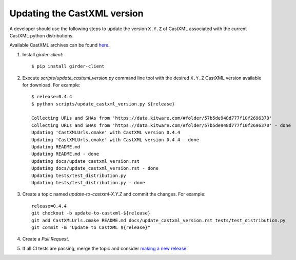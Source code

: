 .. _updating_castxml_version:

============================
Updating the CastXML version
============================

A developer should use the following steps to update the version ``X.Y.Z``
of CastXML associated with the current CastXML python distributions.

Available CastXML archives can be found `here <https://data.kitware.com/#folder/57b5de948d777f10f2696370>`_.

1. Install `girder-client`::

    $ pip install girder-client

2. Execute `scripts/update_castxml_version.py` command line tool with the desired
   ``X.Y.Z`` CastXML version available for download. For example::

    $ release=0.4.4
    $ python scripts/update_castxml_version.py ${release}

    Collecting URLs and SHAs from 'https://data.kitware.com/#folder/57b5de948d777f10f2696370'
    Collecting URLs and SHAs from 'https://data.kitware.com/#folder/57b5de948d777f10f2696370' - done
    Updating 'CastXMLUrls.cmake' with CastXML version 0.4.4
    Updating 'CastXMLUrls.cmake' with CastXML version 0.4.4 - done
    Updating README.md
    Updating README.md - done
    Updating docs/update_castxml_version.rst
    Updating docs/update_castxml_version.rst - done
    Updating tests/test_distribution.py
    Updating tests/test_distribution.py - done

3. Create a topic named `update-to-castxml-X.Y.Z` and commit the changes.
   For example::

    release=0.4.4
    git checkout -b update-to-castxml-${release}
    git add CastXMLUrls.cmake README.md docs/update_castxml_version.rst tests/test_distribution.py
    git commit -m "Update to CastXML ${release}"

4. Create a `Pull Request`.

5. If all CI tests are passing, merge the topic and consider `making a new
   release <https://github.com/CastXML/CastXML-python-distributions/blob/master/docs/make_a_release.rst>`_.